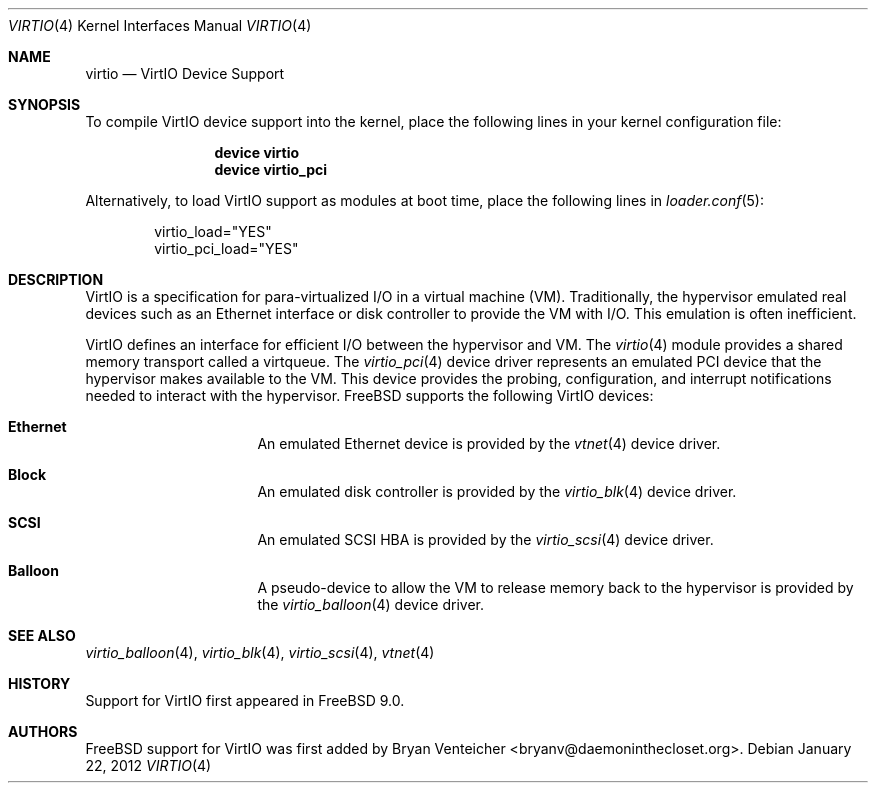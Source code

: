 .\" Copyright (c) 2011 Bryan Venteicher
.\" All rights reserved.
.\"
.\" Redistribution and use in source and binary forms, with or without
.\" modification, are permitted provided that the following conditions
.\" are met:
.\" 1. Redistributions of source code must retain the above copyright
.\"    notice, this list of conditions and the following disclaimer.
.\" 2. Redistributions in binary form must reproduce the above copyright
.\"    notice, this list of conditions and the following disclaimer in the
.\"    documentation and/or other materials provided with the distribution.
.\"
.\" THIS SOFTWARE IS PROVIDED BY THE AUTHOR AND CONTRIBUTORS ``AS IS'' AND
.\" ANY EXPRESS OR IMPLIED WARRANTIES, INCLUDING, BUT NOT LIMITED TO, THE
.\" IMPLIED WARRANTIES OF MERCHANTABILITY AND FITNESS FOR A PARTICULAR PURPOSE
.\" ARE DISCLAIMED.  IN NO EVENT SHALL THE AUTHOR OR CONTRIBUTORS BE LIABLE
.\" FOR ANY DIRECT, INDIRECT, INCIDENTAL, SPECIAL, EXEMPLARY, OR CONSEQUENTIAL
.\" DAMAGES (INCLUDING, BUT NOT LIMITED TO, PROCUREMENT OF SUBSTITUTE GOODS
.\" OR SERVICES; LOSS OF USE, DATA, OR PROFITS; OR BUSINESS INTERRUPTION)
.\" HOWEVER CAUSED AND ON ANY THEORY OF LIABILITY, WHETHER IN CONTRACT, STRICT
.\" LIABILITY, OR TORT (INCLUDING NEGLIGENCE OR OTHERWISE) ARISING IN ANY WAY
.\" OUT OF THE USE OF THIS SOFTWARE, EVEN IF ADVISED OF THE POSSIBILITY OF
.\" SUCH DAMAGE.
.\"
.\" $FreeBSD$
.\"
.Dd January 22, 2012
.Dt VIRTIO 4
.Os
.Sh NAME
.Nm virtio 
.Nd VirtIO Device Support
.Sh SYNOPSIS
To compile VirtIO device support into the kernel, place the following lines
in your kernel configuration file:
.Bd -ragged -offset indent
.Cd "device virtio"
.Cd "device virtio_pci"
.Ed
.Pp
Alternatively, to load VirtIO support as modules at boot time, place the
following lines in
.Xr loader.conf 5 :
.Bd -literal -offset indent
virtio_load="YES"
virtio_pci_load="YES"
.Ed
.Sh DESCRIPTION
VirtIO is a specification for para-virtualized I/O in a virtual machine (VM).
Traditionally, the hypervisor emulated real devices such as an Ethernet
interface or disk controller to provide the VM with I/O.
This emulation is often inefficient.
.Pp
VirtIO defines an interface for efficient I/O between the hypervisor and VM.
The
.Xr virtio 4
module provides a shared memory transport called a virtqueue.
The
.Xr virtio_pci 4
device driver represents an emulated PCI device that the hypervisor makes
available to the VM.
This device provides the probing, configuration, and 
interrupt notifications needed to interact with the hypervisor.
.Fx
supports the following VirtIO devices:
.Bl -hang -offset indent -width xxxxxxxx
.It Nm Ethernet
An emulated Ethernet device is provided by the
.Xr vtnet 4
device driver.
.It Nm Block
An emulated disk controller is provided by the
.Xr virtio_blk 4
device driver.
.It Nm SCSI
An emulated SCSI HBA is provided by the
.Xr virtio_scsi 4
device driver.
.It Nm Balloon
A pseudo-device to allow the VM to release memory back to the hypervisor is
provided by the
.Xr virtio_balloon 4
device driver.
.El
.Sh SEE ALSO
.Xr virtio_balloon 4 ,
.Xr virtio_blk 4 ,
.Xr virtio_scsi 4 ,
.Xr vtnet 4
.Sh HISTORY
Support for VirtIO first appeared in
.Fx 9.0 .
.Sh AUTHORS
.An -nosplit
.Fx
support for VirtIO was first added by
.An Bryan Venteicher Aq bryanv@daemoninthecloset.org .
